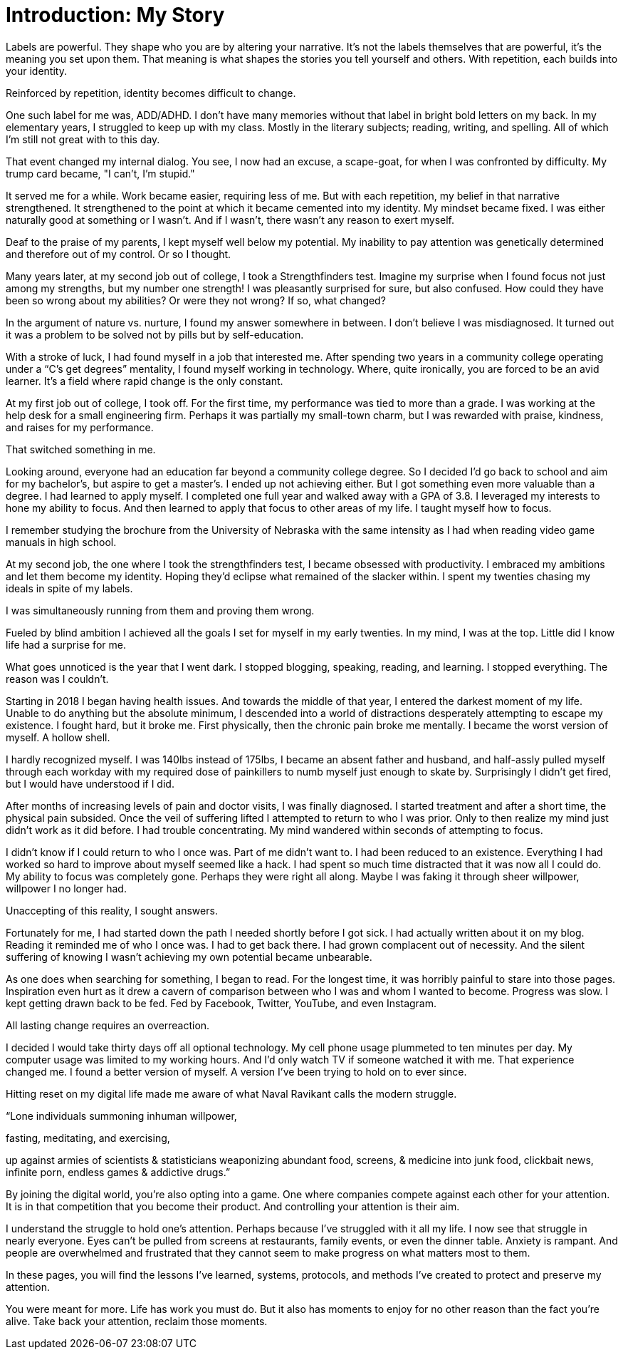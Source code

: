 [#introduction]
= Introduction: My Story

Labels are powerful. They shape who you are by altering your narrative. It's not the labels themselves that are powerful,  it's the meaning you set upon them. That meaning is what shapes the stories you tell yourself and others. With repetition, each builds into your identity.

Reinforced by repetition, identity becomes difficult to change.

One such label for me was, ADD/ADHD. I don't have many memories without that label in bright bold letters on my back. In my elementary years, I struggled to keep up with my class. Mostly in the literary subjects; reading, writing, and spelling. All of which I’m still not great with to this day.

That event changed my internal dialog. You see, I now had an excuse, a scape-goat, for when I was confronted by difficulty. My trump card became, "I can't, I'm stupid." 

It served me for a while. Work became easier, requiring less of me. But with each repetition, my belief in that narrative strengthened. It strengthened to the point at which it became cemented into my identity. My mindset became fixed. I was either naturally good at something or I wasn’t. And if I wasn’t, there wasn’t any reason to exert myself.

Deaf to the praise of my parents, I kept myself well below my potential. My inability to pay attention was genetically determined and therefore out of my control. Or so I thought.

Many years later, at my second job out of college, I took a Strengthfinders test. Imagine my surprise when I found focus not just among my strengths, but my number one strength! I was pleasantly surprised for sure, but also confused. How could they have been so wrong about my abilities? Or were they not wrong? If so, what changed?

In the argument of nature vs. nurture, I found my answer somewhere in between. I don’t believe I was misdiagnosed. It turned out it was a problem to be solved not by pills but by self-education. 

With a stroke of luck, I had found myself in a job that interested me. After spending two years in a community college operating under a “C’s get degrees” mentality, I found myself working in technology. Where, quite ironically, you are forced to be an avid learner. It’s a field where rapid change is the only constant.

At my first job out of college, I took off. For the first time, my performance was tied to more than a grade. I was working at the help desk for a small engineering firm. Perhaps it was partially my small-town charm, but I was rewarded with praise, kindness, and raises for my performance. 

That switched something in me.

Looking around, everyone had an education far beyond a community college degree. So I decided I’d go back to school and aim for my bachelor’s, but aspire to get a master’s. I ended up not achieving either. But I got something even more valuable than a degree. I had learned to apply myself. I completed one full year and walked away with a GPA of 3.8. I leveraged my interests to hone my ability to focus. And then learned to apply that focus to other areas of my life. I taught myself how to focus.

I remember studying the brochure from the University of Nebraska with the same intensity as I had when reading video game manuals in high school.

At my second job, the one where I took the strengthfinders test, I became obsessed with productivity. I embraced my ambitions and let them become my identity. Hoping they’d eclipse what remained of the slacker within. I spent my twenties chasing my ideals in spite of my labels. 

I was simultaneously running from them and proving them wrong.

Fueled by blind ambition I achieved all the goals I set for myself in my early twenties. In my mind, I was at the top. Little did I know life had a surprise for me.

What goes unnoticed is the year that I went dark. I stopped blogging, speaking, reading, and learning. I stopped everything. The reason was I couldn't.

Starting in 2018 I began having health issues. And towards the middle of that year, I entered the darkest moment of my life. Unable to do anything but the absolute minimum, I descended into a world of distractions desperately attempting to escape my existence. I fought hard, but it broke me. First physically, then the chronic pain broke me mentally. I became the worst version of myself. A hollow shell.

I hardly recognized myself. I was 140lbs instead of 175lbs, I became an absent father and husband, and half-assly pulled myself through each workday with my required dose of painkillers to numb myself just enough to skate by. Surprisingly I didn’t get fired, but I would have understood if I did.

After months of increasing levels of pain and doctor visits, I was finally diagnosed. I started treatment and after a short time, the physical pain subsided. Once the veil of suffering lifted I attempted to return to who I was prior. Only to then realize my mind just didn't work as it did before. I had trouble concentrating. My mind wandered within seconds of attempting to focus.

I didn't know if I could return to who I once was. Part of me didn't want to. I had been reduced to an existence. Everything I had worked so hard to improve about myself seemed like a hack. I had spent so much time distracted that it was now all I could do. My ability to focus was completely gone. Perhaps they were right all along. Maybe I was faking it through sheer willpower, willpower I no longer had.

Unaccepting of this reality, I sought answers. 

Fortunately for me, I had started down the path I needed shortly before I got sick. I had actually written about it on my blog. Reading it reminded me of who I once was. I had to get back there. I had grown complacent out of necessity. And the silent suffering of knowing I wasn’t achieving my own potential became unbearable.

As one does when searching for something, I began to read. For the longest time, it was horribly painful to stare into those pages. Inspiration even hurt as it drew a cavern of comparison between who I was and whom I wanted to become. Progress was slow. I kept getting drawn back to be fed. Fed by Facebook, Twitter, YouTube, and even Instagram.

All lasting change requires an overreaction. 

I decided I would take thirty days off all optional technology. My cell phone usage plummeted to ten minutes per day. My computer usage was limited to my working hours. And I'd only watch TV if someone watched it with me. That experience changed me. I found a better version of myself. A version I've been trying to hold on to ever since.

Hitting reset on my digital life made me aware of what Naval Ravikant calls the modern struggle. 

“Lone individuals summoning inhuman willpower,

fasting, meditating, and exercising,

up against armies of scientists & statisticians weaponizing abundant food, screens, & medicine into junk food, clickbait news, infinite porn, endless games & addictive drugs.”

By joining the digital world, you’re also opting into a game. One where companies compete against each other for your attention. It is in that competition that you become their product. And controlling your attention is their aim.

I understand the struggle to hold one’s attention. Perhaps because I’ve struggled with it all my life. I now see that struggle in nearly everyone. Eyes can’t be pulled from screens at restaurants, family events, or even the dinner table. Anxiety is rampant. And people are overwhelmed and frustrated that they cannot seem to make progress on what matters most to them.

In these pages, you will find the lessons I’ve learned, systems, protocols, and methods I’ve created to protect and preserve my attention.

You were meant for more. Life has work you must do. But it also has moments to enjoy for no other reason than the fact you’re alive. Take back your attention, reclaim those moments.